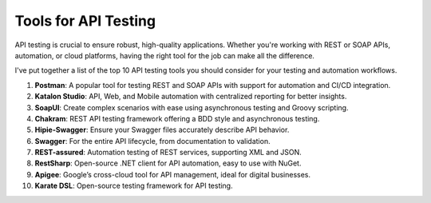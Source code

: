 Tools for API Testing
===================================

API testing is crucial to ensure robust, high-quality applications. Whether you're working with REST or SOAP APIs, automation, or cloud platforms, having the right tool for the job can make all the difference.  

I've put together a list of the top 10 API testing tools you should consider for your testing and automation workflows.  

1. **Postman**: A popular tool for testing REST and SOAP APIs with support for automation and CI/CD integration.  
2. **Katalon Studio**: API, Web, and Mobile automation with centralized reporting for better insights.  
3. **SoapUI**: Create complex scenarios with ease using asynchronous testing and Groovy scripting.  
4. **Chakram**: REST API testing framework offering a BDD style and asynchronous testing.  
5. **Hipie-Swagger**: Ensure your Swagger files accurately describe API behavior.  
6. **Swagger**: For the entire API lifecycle, from documentation to validation.  
7. **REST-assured**: Automation testing of REST services, supporting XML and JSON.  
8. **RestSharp**: Open-source .NET client for API automation, easy to use with NuGet.  
9. **Apigee**: Google’s cross-cloud tool for API management, ideal for digital businesses.  
10. **Karate DSL**: Open-source testing framework for API testing.